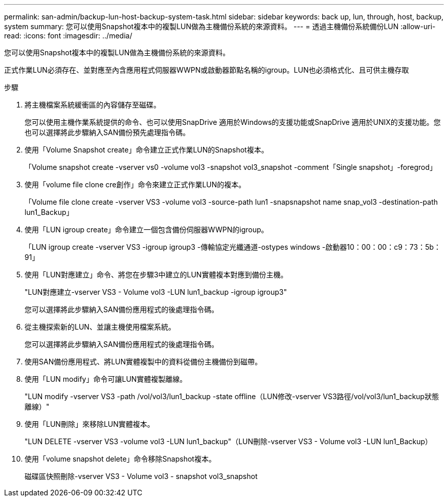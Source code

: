 ---
permalink: san-admin/backup-lun-host-backup-system-task.html 
sidebar: sidebar 
keywords: back up, lun, through, host, backup, system 
summary: 您可以使用Snapshot複本中的複製LUN做為主機備份系統的來源資料。 
---
= 透過主機備份系統備份LUN
:allow-uri-read: 
:icons: font
:imagesdir: ../media/


[role="lead"]
您可以使用Snapshot複本中的複製LUN做為主機備份系統的來源資料。

正式作業LUN必須存在、並對應至內含應用程式伺服器WWPN或啟動器節點名稱的igroup。LUN也必須格式化、且可供主機存取

.步驟
. 將主機檔案系統緩衝區的內容儲存至磁碟。
+
您可以使用主機作業系統提供的命令、也可以使用SnapDrive 適用於Windows的支援功能或SnapDrive 適用於UNIX的支援功能。您也可以選擇將此步驟納入SAN備份預先處理指令碼。

. 使用「Volume Snapshot create」命令建立正式作業LUN的Snapshot複本。
+
「Volume snapshot create -vserver vs0 -volume vol3 -snapshot vol3_snapshot -comment「Single snapshot」-foregrod」

. 使用「volume file clone cre創作」命令來建立正式作業LUN的複本。
+
「Volume file clone create -vserver VS3 -volume vol3 -source-path lun1 -snapsnapshot name snap_vol3 -destination-path lun1_Backup」

. 使用「LUN igroup create」命令建立一個包含備份伺服器WWPN的igroup。
+
「LUN igroup create -vserver VS3 -igroup igroup3 -傳輸協定光纖通道-ostypes windows -啟動器10：00：00：c9：73：5b：91」

. 使用「LUN對應建立」命令、將您在步驟3中建立的LUN實體複本對應到備份主機。
+
"LUN對應建立-vserver VS3 - Volume vol3 -LUN lun1_backup -igroup igroup3"

+
您可以選擇將此步驟納入SAN備份應用程式的後處理指令碼。

. 從主機探索新的LUN、並讓主機使用檔案系統。
+
您可以選擇將此步驟納入SAN備份應用程式的後處理指令碼。

. 使用SAN備份應用程式、將LUN實體複製中的資料從備份主機備份到磁帶。
. 使用「LUN modify」命令可讓LUN實體複製離線。
+
"LUN modify -vserver VS3 -path /vol/vol3/lun1_backup -state offline（LUN修改-vserver VS3路徑/vol/vol3/lun1_backup狀態離線）"

. 使用「LUN刪除」來移除LUN實體複本。
+
"LUN DELETE -vserver VS3 -volume vol3 -LUN lun1_backup"（LUN刪除-vserver VS3 - Volume vol3 -LUN lun1_Backup）

. 使用「volume snapshot delete」命令移除Snapshot複本。
+
磁碟區快照刪除-vserver VS3 - Volume vol3 - snapshot vol3_snapshot


